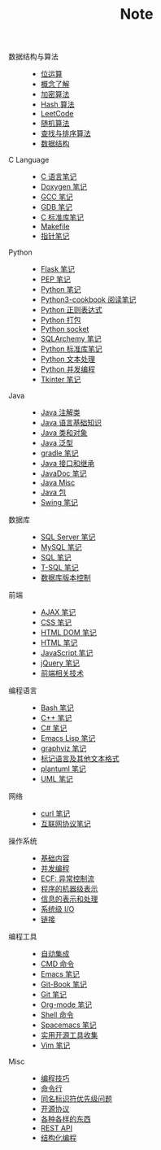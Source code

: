 #+TITLE: Note

- 数据结构与算法 ::
  - [[file:algorithm/bit-op.org][位运算]]
  - [[file:algorithm/concept.org][概念了解]]
  - [[file:algorithm/encrypt.org][加密算法]]
  - [[file:algorithm/hash.org][Hash 算法]]
  - [[file:algorithm/leetcode.org][LeetCode]]
  - [[file:algorithm/random.org][随机算法]]
  - [[file:algorithm/search_sort.org][查找与排序算法]]
  - [[file:algorithm/struct.org][数据结构]]
- C Language ::
  - [[file:c-lang/c.org][C 语言笔记]]
  - [[file:c-lang/doxygen.org][Doxygen 笔记]]
  - [[file:c-lang/gcc.org][GCC 笔记]]
  - [[file:c-lang/gdb.org][GDB 笔记]]
  - [[file:c-lang/libc.org][C 标准库笔记]]
  - [[file:c-lang/makefile.org][Makefile]]
  - [[file:c-lang/pointer.org][指针笔记]]
- Python ::
  - [[file:python/flask.org][Flask 笔记]]
  - [[file:python/pep.org][PEP 笔记]]
  - [[file:python/python.org][Python 笔记]]
  - [[file:python/python3-cookbook.org][Python3-cookbook 阅读笔记]]
  - [[file:python/re.org][Python 正则表达式]]
  - [[file:python/setup.org][Python 打包]]
  - [[file:python/socket.org][Python socket]]
  - [[file:python/sqlalchemy.org][SQLArchemy 笔记]]
  - [[file:python/stdlib.org][Python 标准库笔记]]
  - [[file:python/text-process.org][Python 文本处理]]
  - [[file:python/thread.org][Python 并发编程]]
  - [[file:python/tkinter.org][Tkinter 笔记]]
- Java ::
  - [[file:java/annotations.org][Java 注解类]]
  - [[file:java/basic.org][Java 语言基础知识]]
  - [[file:java/class-object.org][Java 类和对象]]
  - [[file:java/generics.org][Java 泛型]]
  - [[file:java/gradle.org][gradle 笔记]]
  - [[file:java/interface-inheritance.org][Java 接口和继承]]
  - [[file:java/javadoc.org][JavaDoc 笔记]]
  - [[file:java/misc.org][Java Misc]]
  - [[file:java/package.org][Java 包]]
  - [[file:java/swing.org][Swing 笔记]]
- 数据库 ::
  - [[file:database/mssql.org][SQL Server 笔记]]
  - [[file:database/mysql.org][MySQL 笔记]]
  - [[file:database/sql.org][SQL 笔记]]
  - [[file:database/t-sql.org][T-SQL 笔记]]
  - [[file:database/vc.org][数据库版本控制]]
- 前端 ::
  - [[file:front-end/ajax.org][AJAX 笔记]]
  - [[file:front-end/css.org][CSS 笔记]]
  - [[file:front-end/html-dom.org][HTML DOM 笔记]]
  - [[file:front-end/html.org][HTML 笔记]]
  - [[file:front-end/javascript.org][JavaScript 笔记]]
  - [[file:front-end/jquery.org][jQuery 笔记]]
  - [[file:front-end/technology.org][前端相关技术]]
- 编程语言 ::
  - [[file:lang/bash.org][Bash 笔记]]
  - [[file:lang/cpp.org][C++ 笔记]]
  - [[file:lang/csharp_note.org][C# 笔记]]
  - [[file:lang/elisp.org][Emacs Lisp 笔记]]
  - [[file:lang/graphviz.org][graphviz 笔记]]
  - [[file:lang/markup.org][标记语言及其他文本格式]]
  - [[file:lang/plantuml.org][plantuml 笔记]]
  - [[file:lang/uml.org][UML 笔记]]
- 网络 ::
  - [[file:network/curl.org][curl 笔记]]
  - [[file:network/protocol.org][互联网协议笔记]]
- 操作系统 ::
  - [[file:os/base.org][基础内容]]
  - [[file:os/concurrency.org][并发编程]]
  - [[file:os/ecf.org][ECF: 异常控制流]]
  - [[file:os/express.org][程序的机器级表示]]
  - [[file:os/info.org][信息的表示和处理]]
  - [[file:os/io.org][系统级 I/O]]
  - [[file:os/link.org][链接]]
- 编程工具 ::
  - [[file:tool/ci.org][自动集成]]
  - [[file:tool/cmd.org][CMD 命令]]
  - [[file:tool/emacs.org][Emacs 笔记]]
  - [[file:tool/git-book.org][Git-Book 笔记]]
  - [[file:tool/git.org][Git 笔记]]
  - [[file:tool/org-mode.org][Org-mode 笔记]]
  - [[file:tool/shell.org][Shell 命令]]
  - [[file:tool/spacemacs.org][Spacemacs 笔记]]
  - [[file:tool/utils.org][实用开源工具收集]]
  - [[file:tool/vim.org][Vim 笔记]]
- Misc ::
  - [[file:misc/coding.org][编程技巧]]
  - [[file:misc/command.org][命令行]]
  - [[file:misc/identifier.org][同名标识符优先级问题]]
  - [[file:misc/liscense.org][开源协议]]
  - [[file:misc/misc.org][各种各样的东西]]
  - [[file:misc/rest-api.org][REST API]]
  - [[file:misc/se.org][结构化编程]]
